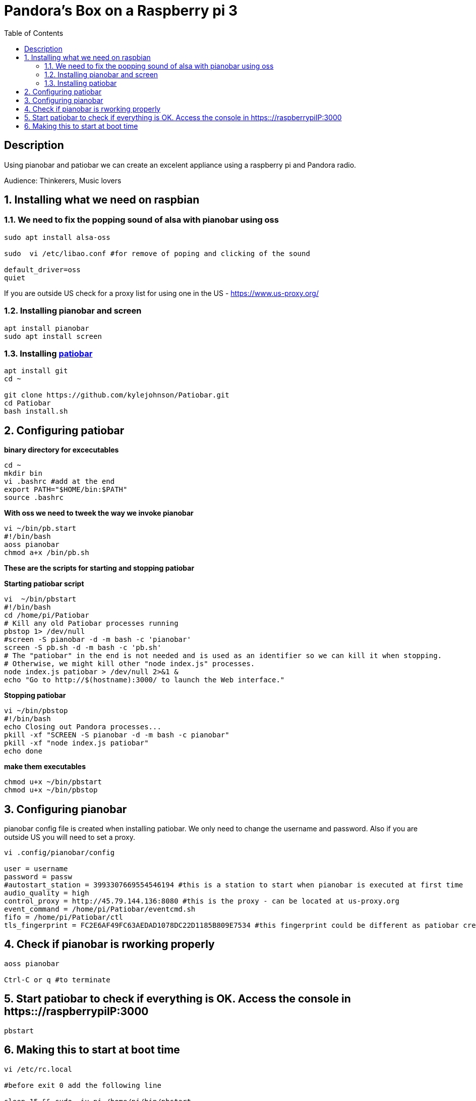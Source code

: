 :scrollbar:
:data-uri:
:toc2:
:imagesdir: images

= Pandora's Box on a Raspberry pi 3

== Description
Using pianobar and patiobar we can create an excelent appliance using a raspberry pi and Pandora radio.

Audience: Thinkerers, Music lovers

:numbered:

== Installing what we need on raspbian

=== We need to fix the popping sound of alsa with pianobar using oss

[source, bash]
-------------------------------
sudo apt install alsa-oss

sudo  vi /etc/libao.conf #for remove of poping and clicking of the sound

default_driver=oss
quiet
-------------------------------

If you are outside US check for a proxy list for using one in the US - https://www.us-proxy.org/

=== Installing pianobar and screen

[source, bash]
-------------------------------
apt install pianobar
sudo apt install screen
-------------------------------

=== Installing https://github.com/kylejohnson/Patiobar[patiobar]

[source, bash]
-------------------------------
apt install git
cd ~ 

git clone https://github.com/kylejohnson/Patiobar.git
cd Patiobar
bash install.sh
-------------------------------

== Configuring patiobar

*binary directory for excecutables*

[source, bash]
-------------------------------
cd ~
mkdir bin
vi .bashrc #add at the end
export PATH="$HOME/bin:$PATH"
source .bashrc
-------------------------------

*With oss we need to tweek the way we invoke pianobar*

[source, bash]
-------------------------------
vi ~/bin/pb.start
#!/bin/bash
aoss pianobar
chmod a+x /bin/pb.sh
-------------------------------

*These are the scripts for starting and stopping patiobar*

*Starting patiobar script*
[source, bash]
-------------------------------
vi  ~/bin/pbstart
#!/bin/bash
cd /home/pi/Patiobar
# Kill any old Patiobar processes running
pbstop 1> /dev/null
#screen -S pianobar -d -m bash -c 'pianobar'
screen -S pb.sh -d -m bash -c 'pb.sh'
# The "patiobar" in the end is not needed and is used as an identifier so we can kill it when stopping.
# Otherwise, we might kill other "node index.js" processes.
node index.js patiobar > /dev/null 2>&1 &
echo "Go to http://$(hostname):3000/ to launch the Web interface."
-------------------------------

*Stopping patiobar*
[source, bash]
-------------------------------
vi ~/bin/pbstop
#!/bin/bash
echo Closing out Pandora processes...
pkill -xf "SCREEN -S pianobar -d -m bash -c pianobar"
pkill -xf "node index.js patiobar"
echo done
-------------------------------

*make them executables*

[source, bash]
-------------------------------
chmod u+x ~/bin/pbstart
chmod u+x ~/bin/pbstop
-------------------------------

== Configuring pianobar

pianobar config file is created when installing patiobar. We only need to change the username and password. Also if you are outside US you will need to set a proxy.

[source, bash]
-------------------------------
vi .config/pianobar/config

user = username
password = passw
#autostart_station = 3993307669554546194 #this is a station to start when pianobar is executed at first time
audio_quality = high
control_proxy = http://45.79.144.136:8080 #this is the proxy - can be located at us-proxy.org
event_command = /home/pi/Patiobar/eventcmd.sh
fifo = /home/pi/Patiobar/ctl
tls_fingerprint = FC2E6AF49FC63AEDAD1078DC22D1185B809E7534 #this fingerprint could be different as patiobar creates it in the installation process
-------------------------------

== Check if pianobar is rworking properly
[source, bash]
-------------------------------
aoss pianobar

Ctrl-C or q #to terminate
-------------------------------

== Start patiobar to check if everything is OK. Access the console in https:://raspberrypiIP:3000
[source, bash]
-------------------------------
pbstart
-------------------------------

== Making this to start at boot time

[source, bash]
-------------------------------
vi /etc/rc.local

#before exit 0 add the following line

sleep 15 && sudo -iu pi /home/pi/bin/pbstart

reboot
-------------------------------

That's it. It will start at boot time and will be playing the song you ever like it.

